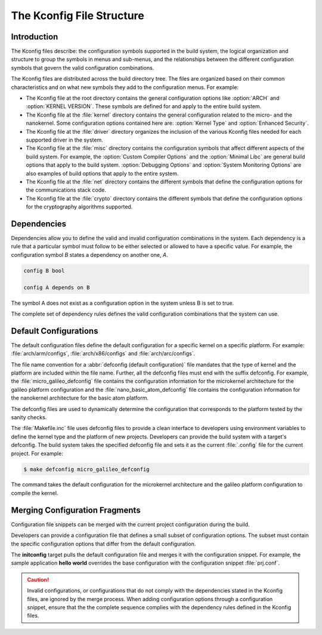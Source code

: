 .. _kconfig:

The Kconfig File Structure
**************************

Introduction
============

The Kconfig files describe: the configuration symbols supported in the build
system, the logical organization and structure to group the symbols in menus
and sub-menus, and the relationships between the different configuration
symbols that govern the valid configuration combinations.

The Kconfig files are distributed across the build directory tree. The files
are organized based on their common characteristics and on what new symbols
they add to the configuration menus. For example:

* The Kconfig file at the root directory contains the general configuration
  options like :option:`ARCH` and :option:`KERNEL VERSION`. These symbols are
  defined for and apply to the entire build system.

* The Kconfig file at the :file:`kernel` directory contains the general
  configuration related to the micro- and the nanokernel. Some configuration
  options contained here are: :option:`Kernel Type`
  and :option:`Enhanced Security`.

* The Kconfig file at the :file:`driver` directory organizes the inclusion of
  the various Kconfig files needed for each supported driver in the system.

* The Kconfig file at the :file:`misc` directory contains the configuration
  symbols that affect different aspects of the build system. For example,
  the :option:`Custom Compiler Options` and the :option:`Minimal Libc` are
  general build options that apply to the build system.
  :option:`Debugging Options` and :option:`System
  Monitoring Options` are also examples of build options that apply to the
  entire system.

* The Kconfig file at the :file:`net` directory contains the different symbols
  that define the configuration options for the communications stack code.

* The Kconfig file at the :file:`crypto` directory contains the different
  symbols that define the configuration options for the cryptography algorithms
  supported.

Dependencies
============

Dependencies allow you to define the valid and invalid configuration
combinations in the system.  Each dependency is a rule that a particular symbol
must follow to be either selected or allowed to have a specific value. For
example, the configuration symbol *B* states a dependency on another one, *A*.

.. code-block:: kconfig

   config B bool

   config A depends on B

The symbol A does not exist as a configuration option in the system unless B is
set to true.

The complete set of dependency rules defines the valid configuration
combinations that the system can use.


Default Configurations
======================

The default configuration files define the default configuration for a specific
kernel on a specific platform. For example: :file:`arch/arm/configs`,
:file:`arch/x86/configs` and :file:`arch/arc/configs`.

The file name convention for a :abbr:`defconfig (default configuration)` file
mandates that the type of kernel and the platform are included within the file
name. Further, all the defconfig files must end with the suffix defconfig. For
example, the :file:`micro_galileo_defconfig` file contains the configuration
information for the microkernel architecture for the galileo platform
configuration and the :file:`nano_basic_atom_defconfig` file contains the
configuration information for the nanokernel architecture for the basic atom
platform.

The defconfig files are used to dynamically determine the configuration that
corresponds to the platform tested by the sanity checks.

The :file:`Makefile.inc` file uses defconfig files to provide a clean interface
to developers using environment variables to define the kernel type and the
platform of new projects. Developers can provide the build system with a
target's defconfig. The build system takes the specified defconfig file and
sets it as the current :file:`.config` file for the current project. For
example:

.. code-block:: bash

   $ make defconfig micro_galileo_defconfig

The command takes the default configuration for the microkernel architecture
and the galileo platform configuration to compile the kernel.

.. _configuration_snippets:

Merging Configuration Fragments
===============================

Configuration file snippets can be merged with the current project
configuration during the build.

Developers can provide a configuration file that defines a small subset of
configuration options.  The subset must contain the specific configuration
options that differ from the default configuration.

The **initconfig** target pulls the default configuration file and merges it
with the configuration snippet. For example, the sample application **hello
world** overrides the base configuration with the configuration snippet
:file:`prj.conf`.

.. caution::
   Invalid configurations, or configurations that do not comply with
   the dependencies stated in the Kconfig files, are ignored by the merge process.
   When adding configuration options through a configuration snippet, ensure that
   the the complete sequence complies with the dependency rules defined in the
   Kconfig files.
